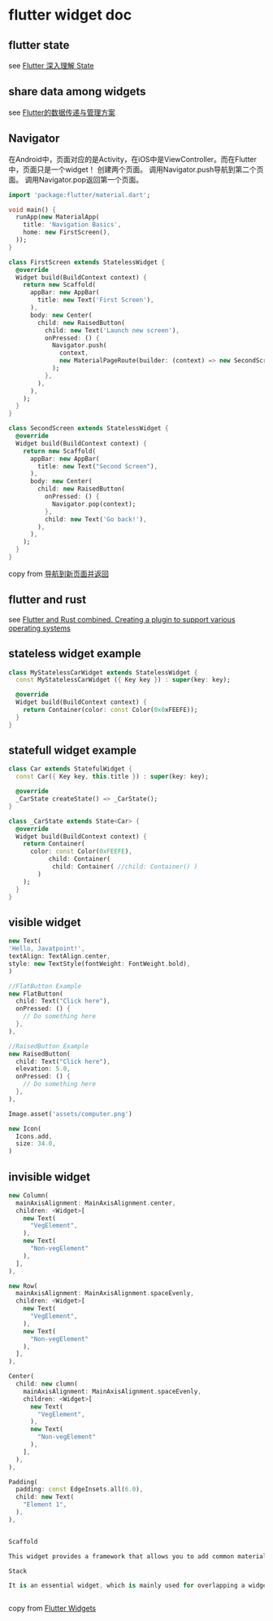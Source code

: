 * flutter widget doc

** flutter state
see [[https://hongruqi.github.io/2019/01/26/Flutter%20%E6%B7%B1%E5%85%A5%E7%90%86%E8%A7%A3%20State/][Flutter 深入理解 State]]


** share data among widgets
see [[https://zhuanlan.zhihu.com/p/110120429][Flutter的数据传递与管理方案]]


** Navigator
在Android中，页面对应的是Activity，在iOS中是ViewController。而在Flutter中，页面只是一个widget！
创建两个页面。
调用Navigator.push导航到第二个页面。
调用Navigator.pop返回第一个页面。
#+begin_src dart
import 'package:flutter/material.dart';

void main() {
  runApp(new MaterialApp(
    title: 'Navigation Basics',
    home: new FirstScreen(),
  ));
}

class FirstScreen extends StatelessWidget {
  @override
  Widget build(BuildContext context) {
    return new Scaffold(
      appBar: new AppBar(
        title: new Text('First Screen'),
      ),
      body: new Center(
        child: new RaisedButton(
          child: new Text('Launch new screen'),
          onPressed: () {
            Navigator.push(
              context,
              new MaterialPageRoute(builder: (context) => new SecondScreen()),
            );
          },
        ),
      ),
    );
  }
}

class SecondScreen extends StatelessWidget {
  @override
  Widget build(BuildContext context) {
    return new Scaffold(
      appBar: new AppBar(
        title: new Text("Second Screen"),
      ),
      body: new Center(
        child: new RaisedButton(
          onPressed: () {
            Navigator.pop(context);
          },
          child: new Text('Go back!'),
        ),
      ),
    );
  }
}
#+end_src


copy from [[https://flutterchina.club/cookbook/navigation/navigation-basics/][导航到新页面并返回]]


** flutter and rust
see [[https://blog.argonauths.eu/2022/09/26/flutter-and-rust-combined-creating-a-plugin-to-support-various-operating-systems/][Flutter and Rust combined. Creating a plugin to support various operating systems]]

** stateless widget example

#+begin_src dart
class MyStatelessCarWidget extends StatelessWidget {
  const MyStatelessCarWidget ({ Key key }) : super(key: key);

  @override
  Widget build(BuildContext context) {
    return Container(color: const Color(0x0xFEEFE));
  }
}
#+end_src

** statefull widget example

#+begin_src dart
class Car extends StatefulWidget {
  const Car({ Key key, this.title }) : super(key: key);

  @override
  _CarState createState() => _CarState();
}

class _CarState extends State<Car> {
  @override
  Widget build(BuildContext context) {
    return Container(
      color: const Color(0xFEEFE),
           child: Container(
            child: Container( //child: Container() )
        )
    );
  }
}
#+end_src

** visible widget

#+begin_src dart
new Text(
'Hello, Javatpoint!',
textAlign: TextAlign.center,
style: new TextStyle(fontWeight: FontWeight.bold),
)

//FlatButton Example
new FlatButton(
  child: Text("Click here"),
  onPressed: () {
    // Do something here
  },
),

//RaisedButton Example
new RaisedButton(
  child: Text("Click here"),
  elevation: 5.0,
  onPressed: () {
    // Do something here
  },
),

Image.asset('assets/computer.png')

new Icon(
  Icons.add,
  size: 34.0,
)
#+end_src


** invisible widget

#+begin_src dart
new Column(
  mainAxisAlignment: MainAxisAlignment.center,
  children: <Widget>[
    new Text(
      "VegElement",
    ),
    new Text(
      "Non-vegElement"
    ),
  ],
),

new Row(
  mainAxisAlignment: MainAxisAlignment.spaceEvenly,
  children: <Widget>[
    new Text(
      "VegElement",
    ),
    new Text(
      "Non-vegElement"
    ),
  ],
),

Center(
  child: new clumn(
    mainAxisAlignment: MainAxisAlignment.spaceEvenly,
    children: <Widget>[
      new Text(
        "VegElement",
      ),
      new Text(
        "Non-vegElement"
      ),
    ],
  ),
),

Padding(
  padding: const EdgeInsets.all(6.0),
  child: new Text(
    "Element 1",
  ),
),


Scaffold

This widget provides a framework that allows you to add common material design elements like AppBar, Floating Action Buttons, Drawers, etc.

Stack

It is an essential widget, which is mainly used for overlapping a widget, such as a button on a background gradient.


#+end_src

copy from [[https://www.javatpoint.com/flutter-widgets][Flutter Widgets]]
